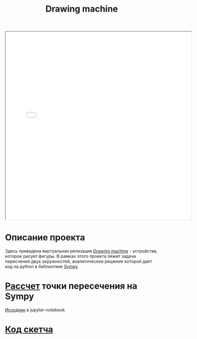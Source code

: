 #+TITLE: Drawing machine
#+HTML_HEAD: <link rel="stylesheet" type="text/css" href="org.css" />
#+HTML_HEAD_EXTRA: <style>.org-src-container {background-color: #303030; color: #e5e5e5;}</style>

#+HTML: <iframe style="width:610px;height:620px;" src="../../../hw/nastya/2019_11_24/index.html"></iframe>

* Описание проекта
  Здесь приведена виртуальная релизация [[https://www.youtube.com/watch?v=BG9e06IWAxE][Drawing machine]] - устройства,
  которое рисует фигуры. В рамках этого проекта лежит задача
  пересчения двух окружностей, аналитическое решение которой дает код
  на python в библиотеке [[https://www.sympy.org/en/index.html][Sympy]].

* [[file:drawing_machine/linkage_calc.html][Рассчет]] точки пересечения на Sympy
  [[file:drawing_machine/linkage_calc.ipynb][Исходник]] в jupyter-notebook

* [[file:~/sem425.github.io/hw/nastya/2019_11_24/sketch.js][Код скетча]]
  #+INCLUDE: "../../../hw/nastya/2019_11_24/sketch.js" src js
